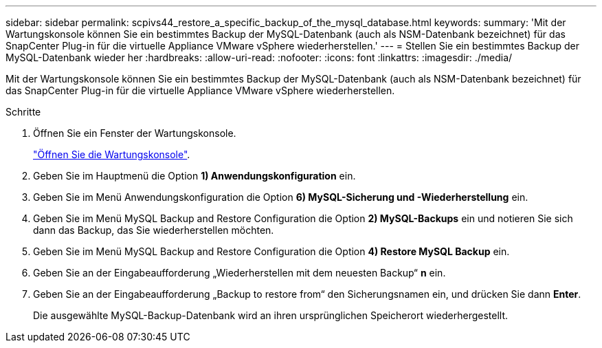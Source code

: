 ---
sidebar: sidebar 
permalink: scpivs44_restore_a_specific_backup_of_the_mysql_database.html 
keywords:  
summary: 'Mit der Wartungskonsole können Sie ein bestimmtes Backup der MySQL-Datenbank (auch als NSM-Datenbank bezeichnet) für das SnapCenter Plug-in für die virtuelle Appliance VMware vSphere wiederherstellen.' 
---
= Stellen Sie ein bestimmtes Backup der MySQL-Datenbank wieder her
:hardbreaks:
:allow-uri-read: 
:nofooter: 
:icons: font
:linkattrs: 
:imagesdir: ./media/


[role="lead"]
Mit der Wartungskonsole können Sie ein bestimmtes Backup der MySQL-Datenbank (auch als NSM-Datenbank bezeichnet) für das SnapCenter Plug-in für die virtuelle Appliance VMware vSphere wiederherstellen.

.Schritte
. Öffnen Sie ein Fenster der Wartungskonsole.
+
link:scpivs44_access_the_maintenance_console.html["Öffnen Sie die Wartungskonsole"^].

. Geben Sie im Hauptmenü die Option *1) Anwendungskonfiguration* ein.
. Geben Sie im Menü Anwendungskonfiguration die Option *6) MySQL-Sicherung und -Wiederherstellung* ein.
. Geben Sie im Menü MySQL Backup and Restore Configuration die Option *2) MySQL-Backups* ein und notieren Sie sich dann das Backup, das Sie wiederherstellen möchten.
. Geben Sie im Menü MySQL Backup and Restore Configuration die Option *4) Restore MySQL Backup* ein.
. Geben Sie an der Eingabeaufforderung „Wiederherstellen mit dem neuesten Backup“ *n* ein.
. Geben Sie an der Eingabeaufforderung „Backup to restore from“ den Sicherungsnamen ein, und drücken Sie dann *Enter*.
+
Die ausgewählte MySQL-Backup-Datenbank wird an ihren ursprünglichen Speicherort wiederhergestellt.


